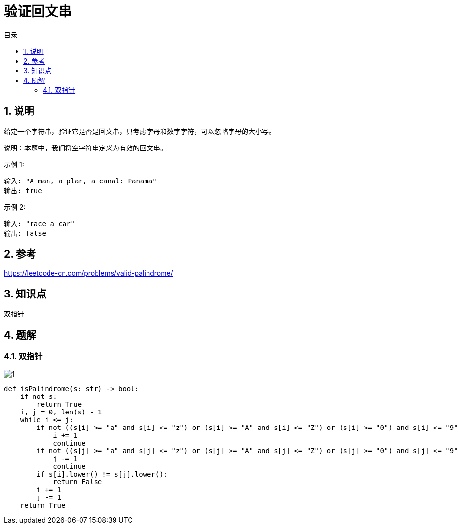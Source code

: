 = 验证回文串
:toc:
:toc-title: 目录
:toclevels: 5
:sectnums:

== 说明
给定一个字符串，验证它是否是回文串，只考虑字母和数字字符，可以忽略字母的大小写。

说明：本题中，我们将空字符串定义为有效的回文串。

示例 1:
```
输入: "A man, a plan, a canal: Panama"
输出: true
```
示例 2:
```
输入: "race a car"
输出: false
```

== 参考
https://leetcode-cn.com/problems/valid-palindrome/

== 知识点
双指针

== 题解
=== 双指针
image:images/1.jpg[]

```python
def isPalindrome(s: str) -> bool:
    if not s:
        return True
    i, j = 0, len(s) - 1
    while i <= j:
        if not ((s[i] >= "a" and s[i] <= "z") or (s[i] >= "A" and s[i] <= "Z") or (s[i] >= "0") and s[i] <= "9"):
            i += 1
            continue
        if not ((s[j] >= "a" and s[j] <= "z") or (s[j] >= "A" and s[j] <= "Z") or (s[j] >= "0") and s[j] <= "9"):
            j -= 1
            continue
        if s[i].lower() != s[j].lower():
            return False
        i += 1
        j -= 1
    return True
```

